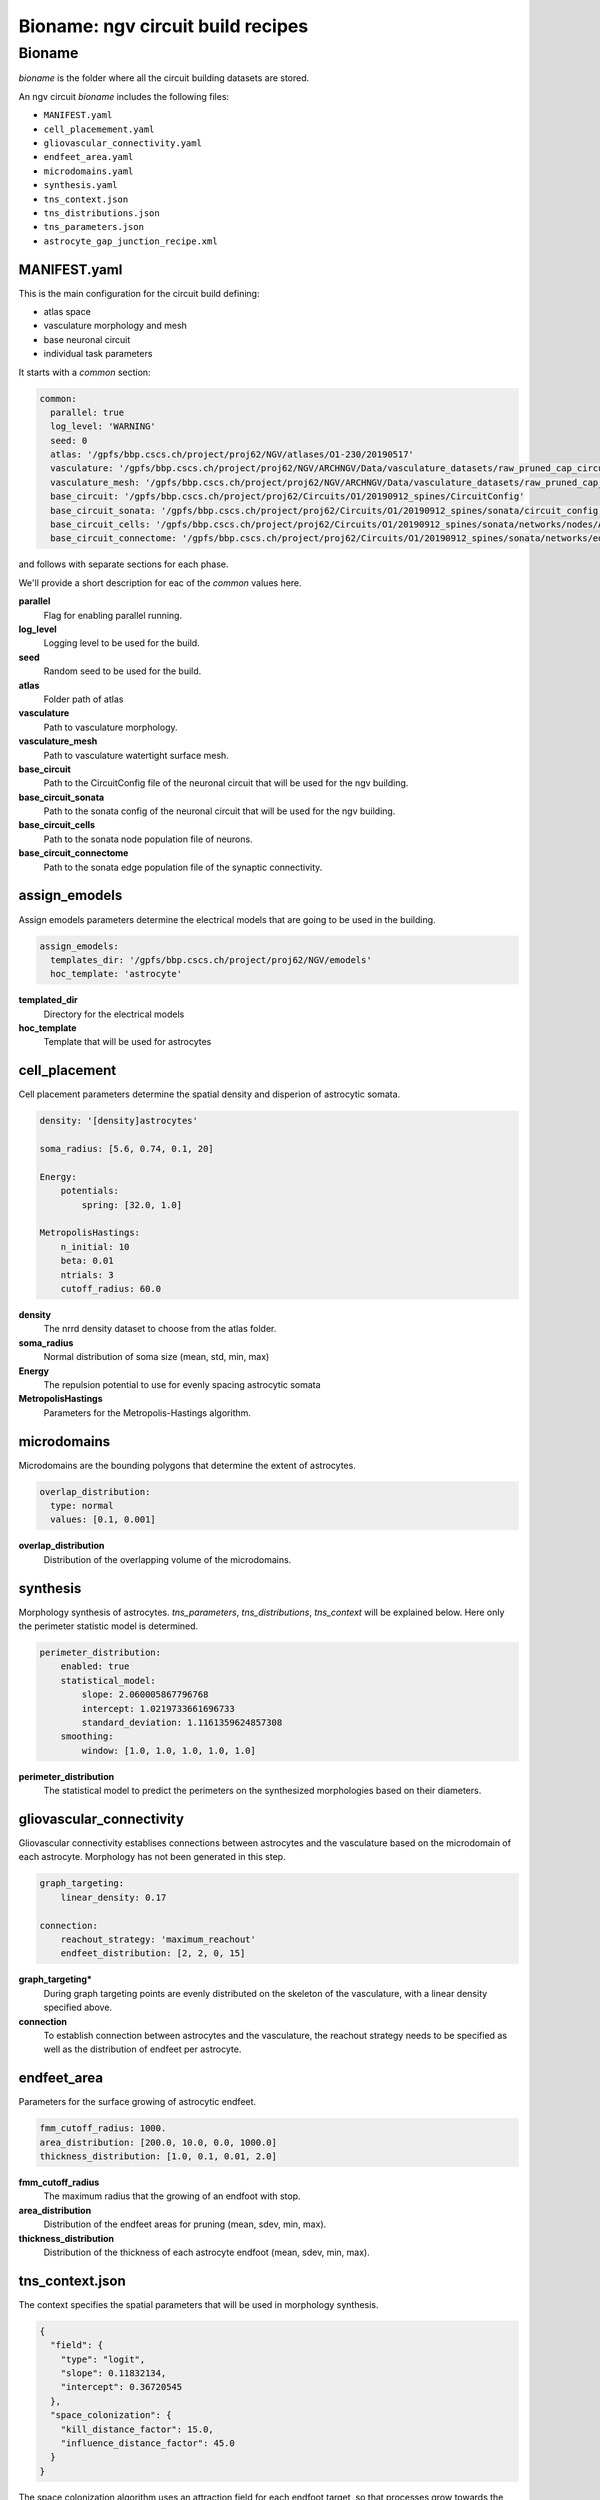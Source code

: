Bioname: ngv circuit build recipes
==================================


Bioname
-------

`bioname` is the folder where all the circuit building datasets are stored.

An ngv circuit `bioname` includes the following files:

* ``MANIFEST.yaml``
* ``cell_placemement.yaml``
* ``gliovascular_connectivity.yaml``
* ``endfeet_area.yaml``
* ``microdomains.yaml``
* ``synthesis.yaml``
* ``tns_context.json``
* ``tns_distributions.json``
* ``tns_parameters.json``
* ``astrocyte_gap_junction_recipe.xml``


MANIFEST.yaml
~~~~~~~~~~~~~

This is the main configuration for the circuit build defining:

* atlas space
* vasculature morphology and mesh
* base neuronal circuit
* individual task parameters

It starts with a `common` section:

.. code-block:: yaml

    common:
      parallel: true
      log_level: 'WARNING'
      seed: 0
      atlas: '/gpfs/bbp.cscs.ch/project/proj62/NGV/atlases/O1-230/20190517'
      vasculature: '/gpfs/bbp.cscs.ch/project/proj62/NGV/ARCHNGV/Data/vasculature_datasets/raw_pruned_cap_circuit_coo_inscribed_spec_atlas_translated_new_spec.h5'
      vasculature_mesh: '/gpfs/bbp.cscs.ch/project/proj62/NGV/ARCHNGV/Data/vasculature_datasets/raw_pruned_cap_circuit_coo_inscribed_spec_atlas_translated_triangulated_zup_fixed.obj'
      base_circuit: '/gpfs/bbp.cscs.ch/project/proj62/Circuits/O1/20190912_spines/CircuitConfig'
      base_circuit_sonata: '/gpfs/bbp.cscs.ch/project/proj62/Circuits/O1/20190912_spines/sonata/circuit_config.json'
      base_circuit_cells: '/gpfs/bbp.cscs.ch/project/proj62/Circuits/O1/20190912_spines/sonata/networks/nodes/All/nodes.h5'
      base_circuit_connectome: '/gpfs/bbp.cscs.ch/project/proj62/Circuits/O1/20190912_spines/sonata/networks/edges/functional/All/edges.h5'

and follows with separate sections for each phase.

We'll provide a short description for eac of the `common` values here.

**parallel**
    Flag for enabling parallel running.

**log_level**
    Logging level to be used for the build.

**seed**
    Random seed to be used for the build.

**atlas**
    Folder path of atlas

**vasculature**
    Path to vasculature morphology.

**vasculature_mesh**
    Path to vasculature watertight surface mesh.

**base_circuit**
    Path to the CircuitConfig file of the neuronal circuit that will be used for the ngv building.

**base_circuit_sonata**
    Path to the sonata config of the neuronal circuit that will be used for the ngv building.

**base_circuit_cells**
    Path to the sonata node population file of neurons.

**base_circuit_connectome**
    Path to the sonata edge population file of the synaptic connectivity.

assign_emodels
~~~~~~~~~~~~~~

Assign emodels parameters determine the electrical models that are going to be used in the building.

.. code-block:: yaml

    assign_emodels:
      templates_dir: '/gpfs/bbp.cscs.ch/project/proj62/NGV/emodels'
      hoc_template: 'astrocyte'

**templated_dir**
    Directory for the electrical models

**hoc_template**
    Template that will be used for astrocytes

cell_placement
~~~~~~~~~~~~~~~~~~~

Cell placement parameters determine the spatial density and disperion of astrocytic somata.

.. code-block:: yaml

    density: '[density]astrocytes'

    soma_radius: [5.6, 0.74, 0.1, 20]

    Energy:
        potentials:
            spring: [32.0, 1.0]

    MetropolisHastings:
        n_initial: 10
        beta: 0.01
        ntrials: 3
        cutoff_radius: 60.0


**density**
    The nrrd density dataset to choose from the atlas folder.

**soma_radius**
    Normal distribution of soma size (mean, std, min, max)

**Energy**
    The repulsion potential to use for evenly spacing astrocytic somata

**MetropolisHastings**
    Parameters for the Metropolis-Hastings algorithm.

microdomains
~~~~~~~~~~~~

Microdomains are the bounding polygons that determine the extent of astrocytes.

.. code-block:: yaml

    overlap_distribution:
      type: normal
      values: [0.1, 0.001]

**overlap_distribution**
    Distribution of the overlapping volume of the microdomains.


synthesis
~~~~~~~~~

Morphology synthesis of astrocytes. `tns_parameters`, `tns_distributions`, `tns_context` will be explained below. Here only the perimeter statistic model is determined.

.. code-block:: yaml

    perimeter_distribution:
        enabled: true
        statistical_model:
            slope: 2.060005867796768
            intercept: 1.0219733661696733
            standard_deviation: 1.1161359624857308
        smoothing:
            window: [1.0, 1.0, 1.0, 1.0, 1.0]

**perimeter_distribution**
    The statistical model to predict the perimeters on the synthesized morphologies based on their diameters.

gliovascular_connectivity
~~~~~~~~~~~~~~~~~~~~~~~~~

Gliovascular connectivity establises connections between astrocytes and the vasculature based on the microdomain of each astrocyte. Morphology has not been generated in this step.

.. code-block:: yaml

    graph_targeting:
        linear_density: 0.17

    connection:
        reachout_strategy: 'maximum_reachout'
        endfeet_distribution: [2, 2, 0, 15]


**graph_targeting***
    During graph targeting points are evenly distributed on the skeleton of the vasculature, with a linear density specified above.

**connection**
    To establish connection between astrocytes and the vasculature, the reachout strategy needs to be specified as well as the distribution
    of endfeet per astrocyte.

endfeet_area
~~~~~~~~~~~~

Parameters for the surface growing of astrocytic endfeet.

.. code-block:: yaml

    fmm_cutoff_radius: 1000.
    area_distribution: [200.0, 10.0, 0.0, 1000.0]
    thickness_distribution: [1.0, 0.1, 0.01, 2.0]

**fmm_cutoff_radius**
    The maximum radius that the growing of an endfoot with stop.

**area_distribution**
    Distribution of the endfeet areas for pruning (mean, sdev, min, max).

**thickness_distribution**
    Distribution of the thickness of each astrocyte endfoot (mean, sdev, min, max).

tns_context.json
~~~~~~~~~~~~~~~~

The context specifies the spatial parameters that will be used in morphology synthesis.

.. code-block:: json

    {
      "field": {
        "type": "logit",
        "slope": 0.11832134,
        "intercept": 0.36720545
      },
      "space_colonization": {
        "kill_distance_factor": 15.0,
        "influence_distance_factor": 45.0
      }
    }

The space colonization algorithm uses an attraction field for each endfoot target, so that processes grow towards the vascular sites. Furthermore, the `kill_distance_factor` and
`influence_distance_factor` after multiplied with the segment length, determine the distance for removal and attraction of resources respectively.

tns_distributions.json
~~~~~~~~~~~~~~~~~~~~~~

Distributions include the barcode sampling and statistical distributions required for morphology synthesis.

tns_parameters.json
~~~~~~~~~~~~~~~~~~~

The parameters for morphology synthesis.

.. code-block:: json

    {
      "basal": {
        "randomness": 0.3,
        "targeting": 0.01,
        "radius": 0.3,
        "orientation": null,
        "growth_method": "tmd_space_colonization",
        "branching_method": "bio_oriented",
        "modify": null,
        "step_size": {
          "norm": {
            "mean": 0.1,
            "std": 0.001
          }
        },
        "metric": "path_distances",
        "tree_type": 3,
        "filtration_metric": "path_distance",
        "barcode_scaling": false
      },
      "apical": {},
      "axon": {
        "randomness": 0.25,
        "targeting": 0.07,
        "radius": 0.3,
        "orientation": null,
        "growth_method": "tmd_space_colonization_target",
        "branching_method": "bio_oriented",
        "modify": null,
        "step_size": {
          "norm": {
            "mean": 0.1,
            "std": 0.001
          }
        },
        "metric": "path_distances",
        "tree_type": 2,
        "filtration_metric": "path_distance",
        "bias": 0.9,
        "barcode_scaling": false
      },
      "origin": [
        0.0,
        0.0,
        0.0
      ],
      "grow_types": [
        "basal",
        "axon"
      ],
      "diameter_params": {
        "mtypes_file": null,
        "models": [
          "astrocyte"
        ],
        "neurite_types": [
          "basal",
          "axon"
        ],
        "terminal_threshold": 2.0,
        "taper": {
          "max": 1.1,
          "min": -1.1
        },
        "asymmetry_threshold": {
          "axon": 0.05,
          "basal": 0.05
        },
        "n_samples": 1,
        "seed": 0,
        "trunk_max_tries": 100,
        "n_cpu": 1,
        "method": "external"
      }
    }


astrocyte_gap_junction_recipe.xml
~~~~~~~~~~~~~~~~~~~~~~~~~~~~~~~~~

This is the touchdetector's recipe for establishing gap junctional touches between astrocytes and neighboring astrocytes.
